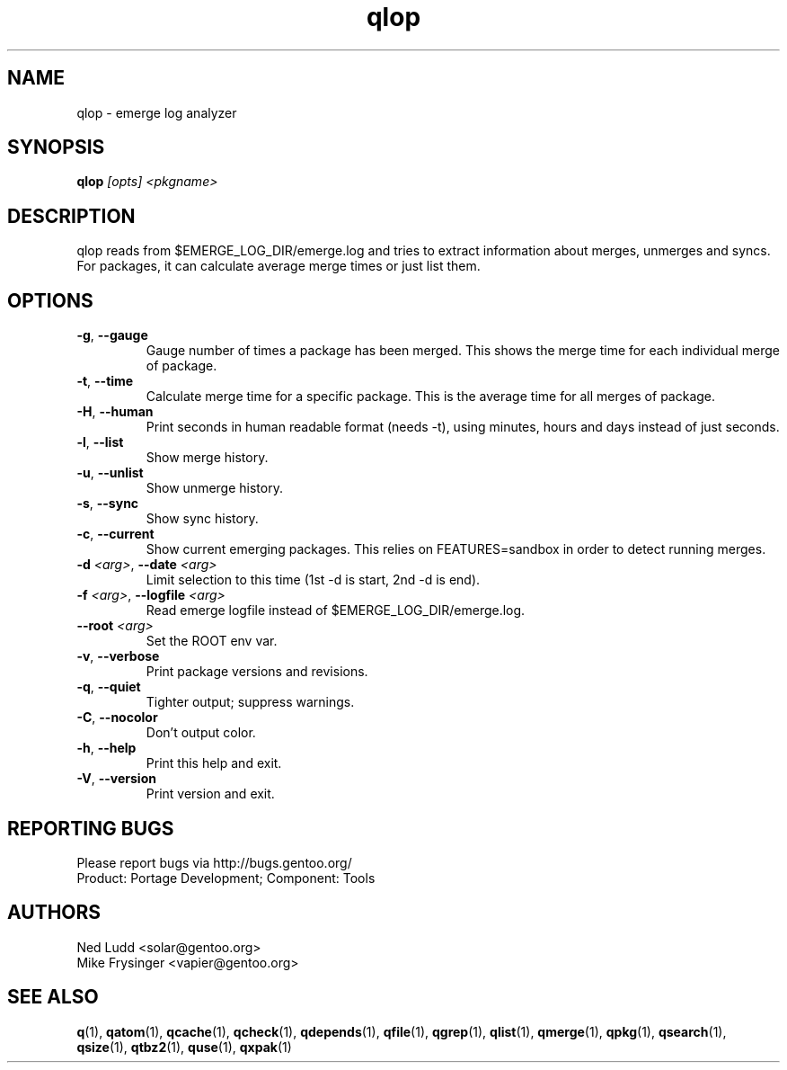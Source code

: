 .TH qlop "1" "Mar 2018" "Gentoo Foundation" "qlop"
.SH NAME
qlop \- emerge log analyzer
.SH SYNOPSIS
.B qlop
\fI[opts] <pkgname>\fR
.SH DESCRIPTION
qlop reads from $EMERGE_LOG_DIR/emerge.log and tries to extract
information about merges, unmerges and syncs.  For packages, it can
calculate average merge times or just list them.
.SH OPTIONS
.TP
\fB\-g\fR, \fB\-\-gauge\fR
Gauge number of times a package has been merged.  This shows the merge
time for each individual merge of package.
.TP
\fB\-t\fR, \fB\-\-time\fR
Calculate merge time for a specific package.  This is the average time
for all merges of package.
.TP
\fB\-H\fR, \fB\-\-human\fR
Print seconds in human readable format (needs -t), using minutes, hours
and days instead of just seconds.
.TP
\fB\-l\fR, \fB\-\-list\fR
Show merge history.
.TP
\fB\-u\fR, \fB\-\-unlist\fR
Show unmerge history.
.TP
\fB\-s\fR, \fB\-\-sync\fR
Show sync history.
.TP
\fB\-c\fR, \fB\-\-current\fR
Show current emerging packages.  This relies on FEATURES=sandbox in
order to detect running merges.
.TP
\fB\-d\fR \fI<arg>\fR, \fB\-\-date\fR \fI<arg>\fR
Limit selection to this time (1st -d is start, 2nd -d is end).
.TP
\fB\-f\fR \fI<arg>\fR, \fB\-\-logfile\fR \fI<arg>\fR
Read emerge logfile instead of $EMERGE_LOG_DIR/emerge.log.
.TP
\fB\-\-root\fR \fI<arg>\fR
Set the ROOT env var.
.TP
\fB\-v\fR, \fB\-\-verbose\fR
Print package versions and revisions.
.TP
\fB\-q\fR, \fB\-\-quiet\fR
Tighter output; suppress warnings.
.TP
\fB\-C\fR, \fB\-\-nocolor\fR
Don't output color.
.TP
\fB\-h\fR, \fB\-\-help\fR
Print this help and exit.
.TP
\fB\-V\fR, \fB\-\-version\fR
Print version and exit.

.SH "REPORTING BUGS"
Please report bugs via http://bugs.gentoo.org/
.br
Product: Portage Development; Component: Tools
.SH AUTHORS
.nf
Ned Ludd <solar@gentoo.org>
Mike Frysinger <vapier@gentoo.org>
.fi
.SH "SEE ALSO"
.BR q (1),
.BR qatom (1),
.BR qcache (1),
.BR qcheck (1),
.BR qdepends (1),
.BR qfile (1),
.BR qgrep (1),
.BR qlist (1),
.BR qmerge (1),
.BR qpkg (1),
.BR qsearch (1),
.BR qsize (1),
.BR qtbz2 (1),
.BR quse (1),
.BR qxpak (1)
